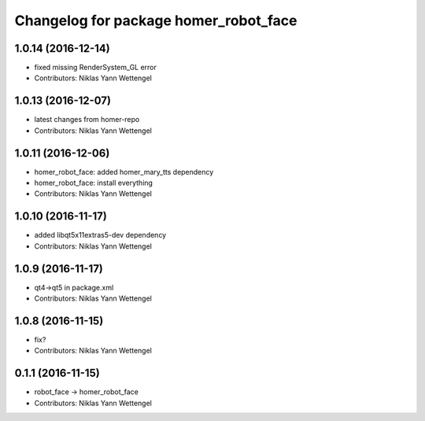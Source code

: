 ^^^^^^^^^^^^^^^^^^^^^^^^^^^^^^^^^^^^^^
Changelog for package homer_robot_face
^^^^^^^^^^^^^^^^^^^^^^^^^^^^^^^^^^^^^^

1.0.14 (2016-12-14)
-------------------
* fixed missing RenderSystem_GL error
* Contributors: Niklas Yann Wettengel

1.0.13 (2016-12-07)
-------------------
* latest changes from homer-repo
* Contributors: Niklas Yann Wettengel

1.0.11 (2016-12-06)
-------------------
* homer_robot_face: added homer_mary_tts dependency
* homer_robot_face: install everything
* Contributors: Niklas Yann Wettengel

1.0.10 (2016-11-17)
-------------------
* added libqt5x11extras5-dev dependency
* Contributors: Niklas Yann Wettengel

1.0.9 (2016-11-17)
------------------
* qt4->qt5 in package.xml
* Contributors: Niklas Yann Wettengel

1.0.8 (2016-11-15)
------------------
* fix?
* Contributors: Niklas Yann Wettengel

0.1.1 (2016-11-15)
------------------
* robot_face -> homer_robot_face
* Contributors: Niklas Yann Wettengel
